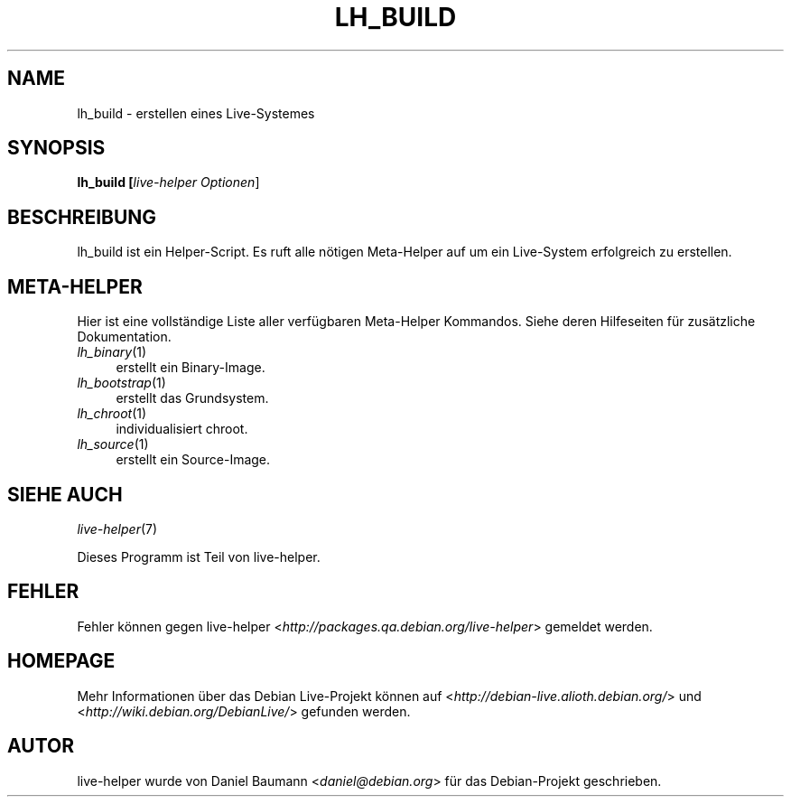 .TH LH_BUILD 1 "10.09.2007" "1.0~a27" "live\-helper"

.SH NAME
lh_build \- erstellen eines Live-Systemes

.SH SYNOPSIS
.B lh_build [\fIlive\-helper\ Optionen\fR\|]

.SH BESCHREIBUNG
lh_build ist ein Helper-Script. Es ruft alle n\[:o]tigen Meta\-Helper auf um ein Live-System erfolgreich zu erstellen.

.SH META\-HELPER
Hier ist eine vollst\[:a]ndige Liste aller verf\[:u]gbaren Meta\-Helper Kommandos. Siehe deren Hilfeseiten f\[:u]r zus\[:a]tzliche Dokumentation.
.IP "\fIlh_binary\fR(1)" 4
erstellt ein Binary\-Image.
.IP "\fIlh_bootstrap\fR(1)" 4
erstellt das Grundsystem.
.IP "\fIlh_chroot\fR(1)" 4
individualisiert chroot.
.IP "\fIlh_source\fR(1)" 4
erstellt ein Source-Image.

.SH SIEHE AUCH
\fIlive\-helper\fR(7)
.PP
Dieses Programm ist Teil von live\-helper.

.SH FEHLER
Fehler k\[:o]nnen gegen live\-helper <\fIhttp://packages.qa.debian.org/live\-helper\fR> gemeldet werden.

.SH HOMEPAGE
Mehr Informationen \[:u]ber das Debian Live\-Projekt k\[:o]nnen auf <\fIhttp://debian\-live.alioth.debian.org/\fR> und <\fIhttp://wiki.debian.org/DebianLive/\fR> gefunden werden.

.SH AUTOR
live\-helper wurde von Daniel Baumann <\fIdaniel@debian.org\fR> f\[:u]r das Debian\-Projekt geschrieben.
